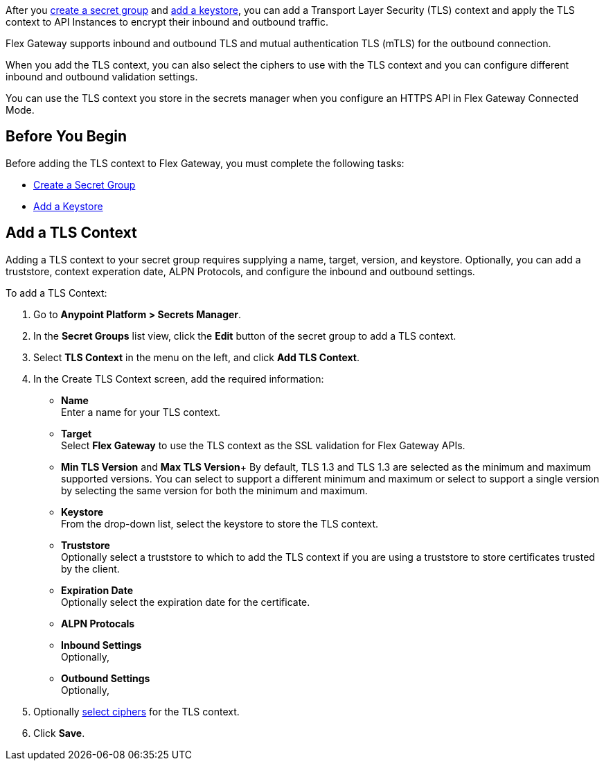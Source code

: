 //tag::intro1[]
After you xref:asm-secret-group-creation-task.adoc[create a secret group] and xref:asm-secret-group-creation-task.adoc#add_keystore[add a keystore], you can add a Transport Layer Security (TLS) context and apply the TLS context to API Instances to encrypt their inbound and outbound traffic. 

//end::intro1[]
//tag::intro2[]
Flex Gateway supports inbound and outbound TLS and mutual authentication TLS (mTLS) for the outbound connection.

When you add the TLS context, you can also select the ciphers to use with the TLS context and you can configure different inbound and outbound validation settings.
//end::intro2[]

//tag::intro3[]
You can use the TLS context you store in the secrets manager when you configure an HTTPS API in Flex Gateway Connected Mode.

//end::intro3[]

//tag::byb[]

== Before You Begin

Before adding the TLS context to Flex Gateway, you must complete the following tasks:

* xref:asm-secret-group-creation-task.adoc[Create a Secret Group]
* xref:asm-secret-group-creation-task.adoc#add-keystore[Add a Keystore]

//end::byb[]

//tag::addContextTitle[]
== Add a TLS Context

//end::addContextTitle[]

//tag::addContext[]
Adding a TLS context to your secret group requires supplying a name, target, version, and keystore. Optionally, you can add a truststore, context experation date, ALPN Protocols, and configure the inbound and outbound settings. 

To add a TLS Context:

. Go to *Anypoint Platform > Secrets Manager*.
. In the *Secret Groups* list view, click the *Edit* button of the secret group to add a TLS context. 
. Select *TLS Context* in the menu on the left, and click *Add TLS Context*. 
. In the Create TLS Context screen, add the required information:
+
* *Name* +
Enter a name for your TLS context. 
* *Target* +
Select *Flex Gateway* to use the TLS context as the SSL validation for Flex Gateway APIs. 
* *Min TLS Version* and *Max TLS Version*+
By default, TLS 1.3 and TLS 1.3 are selected as the minimum and maximum supported versions. You can select to support a different minimum and maximum or select to support a single version by selecting the same version for both the minimum and maximum.  
* *Keystore* +
From the drop-down list, select the keystore to store the TLS context.
* *Truststore* +
Optionally select a truststore to which to add the TLS context if you are using a truststore to store certificates trusted by the client. +
* *Expiration Date* +
Optionally select the expiration date for the certificate.
* *ALPN Protocals* +

* *Inbound Settings* +
Optionally, 

* *Outbound Settings* +
Optionally,

. Optionally xref:cipher-suites.adoc[select ciphers] for the TLS context.
. Click *Save*.
//end::addContext[]
